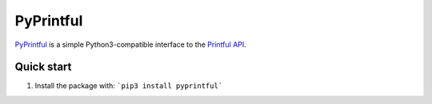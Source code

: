 ==========
PyPrintful
==========

`PyPrintful <https://github.com/559labs/PyPrintful>`_ is a simple Python3-compatible interface to the `Printful API 
<http://api.printful.com/>`_.

Quick start
-----------

1. Install the package with: ```pip3 install pyprintful```
